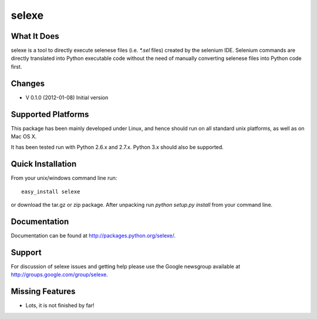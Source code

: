 selexe
=========

What It Does
-------------

selexe is a tool to directly execute selenese files (i.e. `*.sel` files) created by the selenium IDE. Selenium commands
are directly translated into Python executable code without the need of manually converting selenese files into Python
code first.


Changes
----------------
* V 0.1.0 (2012-01-08) Initial version


Supported Platforms
----------------------------

This package has been mainly developed under Linux, and hence should run on all standard unix platforms, as well
as on Mac OS X.

It has been tested run with Python 2.6.x and 2.7.x. Python 3.x should also be supported.





Quick Installation
-------------------

From your unix/windows command line run::

    easy_install selexe
   
or download the tar.gz or zip package. After unpacking run `python setup.py install` from your command line. 

Documentation
----------------

Documentation can be found at `<http://packages.python.org/selexe/>`_.


Support
--------

For discussion of selexe issues and getting help please use the Google newsgroup
available at `<http://groups.google.com/group/selexe>`_.


Missing Features
-----------------
* Lots, it is not finished by far!
